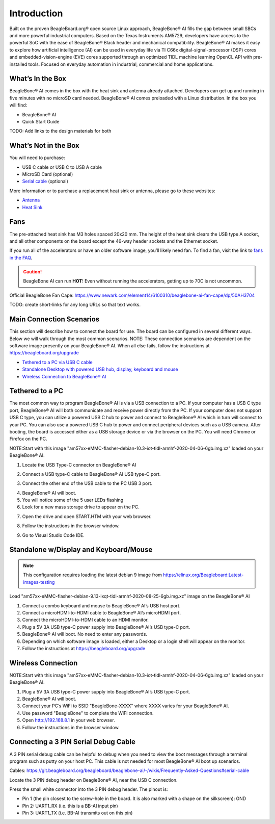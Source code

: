 .. _bbai-introduction:

Introduction
#############

Built on the proven BeagleBoard.org® open source Linux approach,
BeagleBone® AI fills the gap between small SBCs and more powerful
industrial computers. Based on the Texas Instruments AM5729, developers
have access to the powerful SoC with the ease of BeagleBone® Black
header and mechanical compatibility. BeagleBone® AI makes it easy to
explore how artificial intelligence (AI) can be used in everyday life
via TI C66x digital-signal-processor (DSP) cores and
embedded-vision-engine (EVE) cores supported through an optimized TIDL
machine learning OpenCL API with pre-installed tools. Focused on
everyday automation in industrial, commercial and home applications.

.. image:: media/BB_AI_BeautyAngle_800px.jpg
   :align: center
   :alt: BeagleBone AI Beauty Angle

What’s In the Box
*****************

BeagleBone® AI comes in the box with the heat sink and antenna already
attached. Developers can get up and running in five minutes with no
microSD card needed. BeagleBone® AI comes preloaded with a Linux
distribution. In the box you will find:

-  BeagleBone® AI
-  Quick Start Guide

TODO: Add links to the design materials for both

.. image:: media/BB_AI_antenna_heat_sink_place_500px.jpg
   :align: center
   :alt: BeagleBone AI Overview

What’s Not in the Box
**********************

You will need to purchase:

-  USB C cable or USB C to USB A cable
-  MicroSD Card (optional)
-  `Serial cable <https://git.beagleboard.org/beagleboard/beaglebone-ai/-/wikis/Frequently-Asked-Questions#serial-cable>`_ (optional)

More information or to purchase a replacement heat sink or antenna, please go to these websites:

-  `Antenna <https://bit.ly/2kmXAzF>`_
-  `Heat Sink <https://bit.ly/2klxxJa>`_

Fans
*****

The pre-attached heat sink has M3 holes spaced 20x20 mm. The height of
the heat sink clears the USB type A socket, and all other components on
the board except the 46-way header sockets and the Ethernet socket.

If you run all of the accelerators or have an older software image,
you’ll likely need fan. To find a fan, visit the link to `fans in the
FAQ <https://git.beagleboard.org/beagleboard/beaglebone-ai/-/wikis/Frequently-Asked-Questions#fans>`_.

.. caution::

   BeagleBone AI can run **HOT**! Even without running the accelerators,
   getting up to 70C is not uncommon.

Official BeagleBone Fan Cape:
https://www.newark.com/element14/6100310/beaglebone-ai-fan-cape/dp/50AH3704

TODO: create short-links for any long URLs so that text works.

Main Connection Scenarios
**************************

This section will describe how to connect the board for use. The board
can be configured in several different ways. Below we will walk through
the most common scenarios. NOTE: These connection scenarios are
dependent on the software image presently on your BeagleBone® AI. When
all else fails, follow the instructions at
https://beagleboard.org/upgrade

-  `Tethered to a PC via USB C cable <#tethered-to-a-pc>`_
-  `Standalone Desktop with powered USB hub, display, keyboard and
   mouse <#standalone-wdisplay-and-keyboardmouse>`_
-  `Wireless Connection to BeagleBone® AI <#wireless-connection>`_

Tethered to a PC
*****************

The most common way to program BeagleBone® AI is via a USB connection to
a PC. If your computer has a USB C type port, BeagleBone® AI will both
communicate and receive power directly from the PC. If your computer
does not support USB C type, you can utilize a powered USB C hub to
power and connect to BeagleBone® AI which in turn will connect to your
PC. You can also use a powered USB C hub to power and connect peripheral
devices such as a USB camera. After booting, the board is accessed
either as a USB storage device or via the browser on the PC. You will
need Chrome or Firefox on the PC.

NOTE:Start with this image "am57xx-eMMC-flasher-debian-10.3-iot-tidl-armhf-2020-04-06-6gb.img.xz"
loaded on your BeagleBone® AI.

1.  Locate the USB Type-C connector on BeagleBone® AI 

.. image:: media/BB_AI_USBC_and_3pin_500px.png
   :align: center
   :alt: USB connector and serial debug.

2.  Connect a USB type-C cable to BeagleBone® AI USB type-C port.

.. image:: media/BB_AI_connectingUSBC_500px.jpg
   :align: center
   :alt: Connecting serial cable.

3.  Connect the other end of the USB cable to the PC USB 3 port.

.. image:: media/BB_AI_PlugIn_500px.jpg
   :align: center
   :alt: connecting to PC

4.  BeagleBone® AI will boot.

5.  You will notice some of the 5 user LEDs flashing

6.  Look for a new mass storage drive to appear on the PC.

.. image:: media/BB_AI_asadrive_500px.jpg
   :align: center
   :alt: BeagleBone storage drive options

7.  Open the drive and open START.HTM with your web browser.

.. image:: media/BB_AI_starthtm_500px.png
   :align: center
   :alt: BeagleBone drive 

.. image:: media/BB_AI_connectedscreen_500px.jpg
   :align: center
   :alt: Getting started

8.  Follow the instructions in the browser window.

.. image:: media/vscode.png
   :align: center
   :alt: BeagleBone instructions

9.  Go to Visual Studio Code IDE.


Standalone w/Display and Keyboard/Mouse
****************************************

.. image:: media/BB_AI_Standalone_setup_750px.jpg
   :align: center
   :alt: BeagleBone AI Overview

.. note::

    This configuration requires loading the latest debian 9 image from
    https://elinux.org/Beagleboard:Latest-images-testing

Load "am57xx-eMMC-flasher-debian-9.13-lxqt-tidl-armhf-2020-08-25-6gb.img.xz"
image on the BeagleBone® AI

1. Connect a combo keyboard and mouse to BeagleBone® AI’s USB host port.
2. Connect a microHDMI-to-HDMI cable to BeagleBone® AI’s microHDMI port.
3. Connect the microHDMI-to-HDMI cable to an HDMI monitor.
4. Plug a 5V 3A USB type-C power supply into BeagleBone® AI’s USB type-C port.
5. BeagleBone® AI will boot. No need to enter any passwords.
6. Depending on which software image is loaded, either a Desktop or a login shell will appear on the monitor.
7. Follow the instructions at https://beagleboard.org/upgrade

Wireless Connection
*******************

NOTE:Start with this image "am57xx-eMMC-flasher-debian-10.3-iot-tidl-armhf-2020-04-06-6gb.img.xz"
loaded on your BeagleBone® AI.

1. Plug a 5V 3A USB type-C power supply into BeagleBone® AI’s USB type-C port.
2. BeagleBone® AI will boot.
3. Connect your PC’s WiFi to SSID "BeagleBone-XXXX" where XXXX varies for your BeagleBone® AI.
4. Use password "BeagleBone" to complete the WiFi connection.
5. Open http://192.168.8.1 in your web browser.
6. Follow the instructions in the browser window.

Connecting a 3 PIN Serial Debug Cable
*************************************

A 3 PIN serial debug cable can be helpful to debug when you need to view
the boot messages through a terminal program such as putty on your host
PC. This cable is not needed for most BeagleBone® AI boot up scenarios.

Cables: https://git.beagleboard.org/beagleboard/beaglebone-ai/-/wikis/Frequently-Asked-Questions#serial-cable

Locate the 3 PIN debug header on BeagleBone® AI, near the USB C connection.

.. image:: media/BB_AI_USBC_and_3pin_500px.png
   :align: center
   :alt: BeagleBone AI Overview

Press the small white connector into the 3 PIN debug header. The pinout is:

- Pin 1 (the pin closest to the screw-hole in the board. It is also marked with a shape on the silkscreen): GND
- Pin 2: UART1_RX (i.e. this is a BB-AI input pin)
- Pin 3: UART1_TX (i.e. BB-AI transmits out on this pin)

.. image:: media/BB_AI_3pincableattach_500px.jpg
   :align: center
   :alt: BeagleBone AI Overview